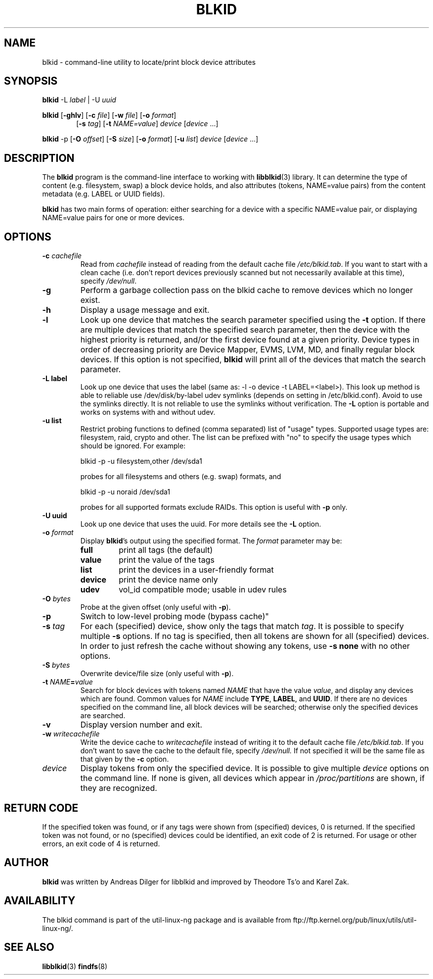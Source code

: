 .\" Copyright 2000 Andreas Dilger (adilger@turbolinux.com)
.\"
.\" This man page was created for blkid from e2fsprogs-1.25.
.\"
.\" This file may be copied under the terms of the GNU Public License.
.\"
.\" Based on uuidgen, Mon Sep 17 10:42:12 2000, Andreas Dilger
.TH BLKID 8 "February 2009" "Linux" "MAINTENANCE COMMANDS"
.SH NAME
blkid \- command\-line utility to locate/print block device attributes
.SH SYNOPSIS
.B blkid
.RB \-L
.IR label " | "
.RB \-U
.IR uuid

.B blkid
.RB [ \-ghlv ]
.RB [ \-c
.IR file ]
.RB [ \-w
.IR file ]
.RB [ \-o
.IR format ]
.in +6
.RB [ \-s
.IR tag ]
.RB [ \-t
.IR NAME=value ]
.I device
[\fIdevice\fR ...]
.in -6

.B blkid
.RB -p
.RB [ \-O
.IR offset ]
.RB [ \-S
.IR size ]
.RB [ \-o
.IR format ]
.RB [ \-u
.IR list ]
.I device
[\fIdevice\fR ...]

.SH DESCRIPTION
The
.B blkid
program is the command-line interface to working with
.BR libblkid (3)
library.  It can determine the type of content (e.g. filesystem, swap)
a block device holds, and also attributes (tokens, NAME=value pairs)
from the content metadata (e.g. LABEL or UUID fields).
.PP
.B blkid
has two main forms of operation: either searching for a device with a
specific NAME=value pair, or displaying NAME=value pairs for one or
more devices.
.SH OPTIONS
.TP
.BI \-c " cachefile"
Read from
.I cachefile
instead of reading from the default cache file
.IR /etc/blkid.tab .
If you want to start with a clean cache (i.e. don't report devices previously
scanned but not necessarily available at this time), specify
.IR /dev/null .
.TP
.B \-g
Perform a garbage collection pass on the blkid cache to remove
devices which no longer exist.
.TP
.B \-h
Display a usage message and exit.
.TP
.B \-l
Look up one device that matches the search parameter specified using
the
.B \-t
option.  If there are multiple devices that match the specified search
parameter, then the device with the highest priority is returned, and/or
the first device found at a given priority.  Device types in order of
decreasing priority are Device Mapper, EVMS, LVM, MD, and finally regular
block devices.  If this option is not specified,
.B blkid
will print all of the devices that match the search parameter.
.TP
.B \-L " label "
Look up one device that uses the label (same as: -l -o device -t
LABEL=<label>).  This look up method is able to reliable use /dev/disk/by-label
udev symlinks (depends on setting in /etc/blkid.conf). Avoid to use the
symlinks directly. It is not reliable to use the symlinks without verification.
The \fB-L\fR option is portable and works on systems with and without udev.
.TP
.B \-u " list "
Restrict probing functions to defined (comma separated) list of "usage" types.
Supported usage types are: filesystem, raid, crypto and other. The list can be
prefixed with "no" to specify the usage types which should be ignored. For example:
.sp
  blkid -p -u filesystem,other /dev/sda1
.sp
probes for all filesystems and others (e.g. swap) formats, and
.sp
  blkid -p -u noraid /dev/sda1
.sp
probes for all supported formats exclude RAIDs. This option is useful with
\fB-p\fR only.
.TP
.B \-U " uuid "
Look up one device that uses the uuid. For more details see the \fB-L\fR option.
.TP
.BI \-o " format"
Display
.BR blkid 's
output using the specified format.  The
.I format
parameter may be:
.RS
.TP
.B full
print all tags (the default)
.TP
.B value
print the value of the tags
.TP
.B list
print the devices in a user-friendly format
.TP
.B device
print the device name only
.TP
.B udev
vol_id compatible mode; usable in udev rules
.RE
.TP
.BI \-O " bytes"
Probe at the given offset (only useful with \fB-p\fR).
.TP
.BI \-p
Switch to low-level probing mode (bypass cache)"
.TP
.BI \-s " tag"
For each (specified) device, show only the tags that match
.IR tag .
It is possible to specify multiple
.B \-s
options.  If no tag is specified, then all tokens are shown for all
(specified) devices.
In order to just refresh the cache without showing any tokens, use
.B "-s none"
with no other options.
.TP
.BI \-S " bytes"
Overwrite device/file size (only useful with \fB-p\fR).
.TP
.BI \-t " NAME" = "value"
Search for block devices with tokens named
.I NAME
that have the value
.IR value ,
and display any devices which are found.
Common values for
.I NAME
include
.BR TYPE ,
.BR LABEL ,
and
.BR UUID .
If there are no devices specified on the command line, all block devices
will be searched; otherwise only the specified devices are searched.
.TP
.B \-v
Display version number and exit.
.TP
.BI \-w " writecachefile"
Write the device cache to
.I writecachefile
instead of writing it to the default cache file
.IR /etc/blkid.tab .
If you don't want to save the cache to the default file, specify
.IR /dev/null.
If not specified it will be the same file as that given by the
.B \-c
option.
.TP
.I device
Display tokens from only the specified device.  It is possible to
give multiple
.I device
options on the command line.  If none is given, all devices which
appear in
.I /proc/partitions
are shown, if they are recognized.
.SH "RETURN CODE"
If the specified token was found, or if any tags were shown from (specified)
devices, 0 is returned.  If the specified token was not found, or no
(specified) devices could be identified, an exit code of 2 is returned.
For usage or other errors, an exit code of 4 is returned.
.SH AUTHOR
.B blkid
was written by Andreas Dilger for libblkid and improved by Theodore Ts'o
and Karel Zak.
.SH AVAILABILITY
The blkid command is part of the util-linux-ng package and is available from
ftp://ftp.kernel.org/pub/linux/utils/util-linux-ng/.
.SH "SEE ALSO"
.BR libblkid (3)
.BR findfs (8)
